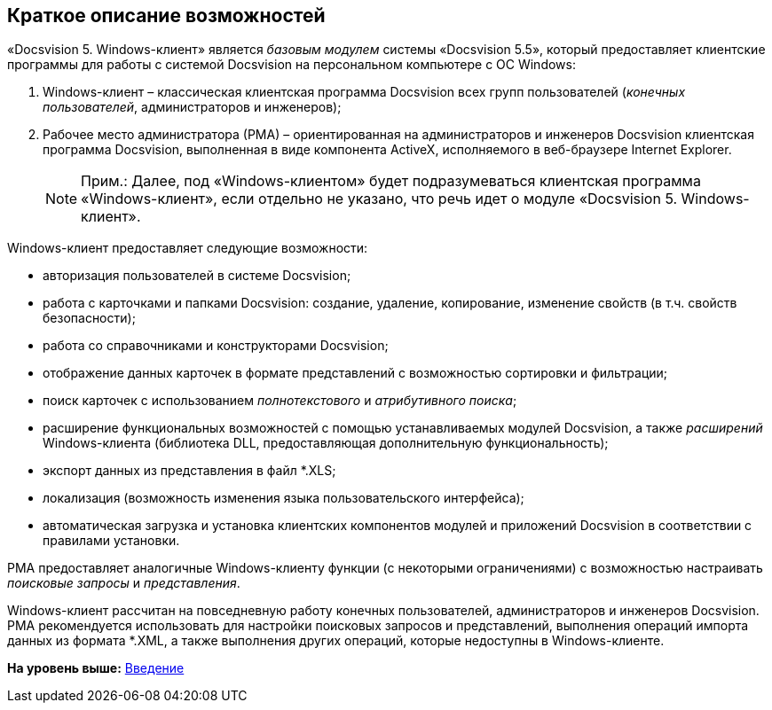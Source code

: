 [[ariaid-title1]]
== Краткое описание возможностей

«Docsvision 5. Windows-клиент» является [.dfn .term]_базовым модулем_ системы «Docsvision 5.5», который предоставляет клиентские программы для работы с системой Docsvision на персональном компьютере с ОС Windows:

. Windows-клиент – классическая клиентская программа Docsvision всех групп пользователей ([.dfn .term]_конечных пользователей_, администраторов и инженеров);
. Рабочее место администратора (РМА) – ориентированная на администраторов и инженеров Docsvision клиентская программа Docsvision, выполненная в виде компонента ActiveX, исполняемого в веб-браузере Internet Explorer.
+
[NOTE]
====
[.note__title]#Прим.:# Далее, под «Windows-клиентом» будет подразумеваться клиентская программа «Windows-клиент», если отдельно не указано, что речь идет о модуле «Docsvision 5. Windows-клиент».
====

Windows-клиент предоставляет следующие возможности:

* авторизация пользователей в системе Docsvision;
* работа с карточками и папками Docsvision: создание, удаление, копирование, изменение свойств (в т.ч. свойств безопасности);
* работа со справочниками и конструкторами Docsvision;
* отображение данных карточек в формате представлений с возможностью сортировки и фильтрации;
* поиск карточек с использованием [.dfn .term]_полнотекстового_ и [.dfn .term]_атрибутивного поиска_;
* расширение функциональных возможностей с помощью устанавливаемых модулей Docsvision, а также [.dfn .term]_расширений_ Windows-клиента (библиотека DLL, предоставляющая дополнительную функциональность);
* экспорт данных из представления в файл *.XLS;
* локализация (возможность изменения языка пользовательского интерфейса);
* автоматическая загрузка и установка клиентских компонентов модулей и приложений Docsvision в соответствии с правилами установки.

РМА предоставляет аналогичные Windows-клиенту функции (с некоторыми ограничениями) с возможностью настраивать [.dfn .term]_поисковые запросы_ и [.dfn .term]_представления_.

Windows-клиент рассчитан на повседневную работу конечных пользователей, администраторов и инженеров Docsvision. РМА рекомендуется использовать для настройки поисковых запросов и представлений, выполнения операций импорта данных из формата *.XML, а также выполнения других операций, которые недоступны в Windows-клиенте.

*На уровень выше:* xref:../topics/Introduction.adoc[Введение]
